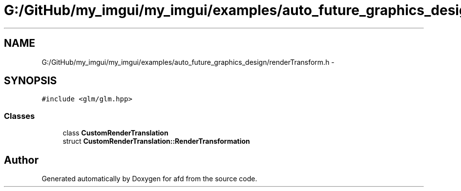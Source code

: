 .TH "G:/GitHub/my_imgui/my_imgui/examples/auto_future_graphics_design/renderTransform.h" 3 "Thu Jun 14 2018" "afd" \" -*- nroff -*-
.ad l
.nh
.SH NAME
G:/GitHub/my_imgui/my_imgui/examples/auto_future_graphics_design/renderTransform.h \- 
.SH SYNOPSIS
.br
.PP
\fC#include <glm/glm\&.hpp>\fP
.br

.SS "Classes"

.in +1c
.ti -1c
.RI "class \fBCustomRenderTranslation\fP"
.br
.ti -1c
.RI "struct \fBCustomRenderTranslation::RenderTransformation\fP"
.br
.in -1c
.SH "Author"
.PP 
Generated automatically by Doxygen for afd from the source code\&.
